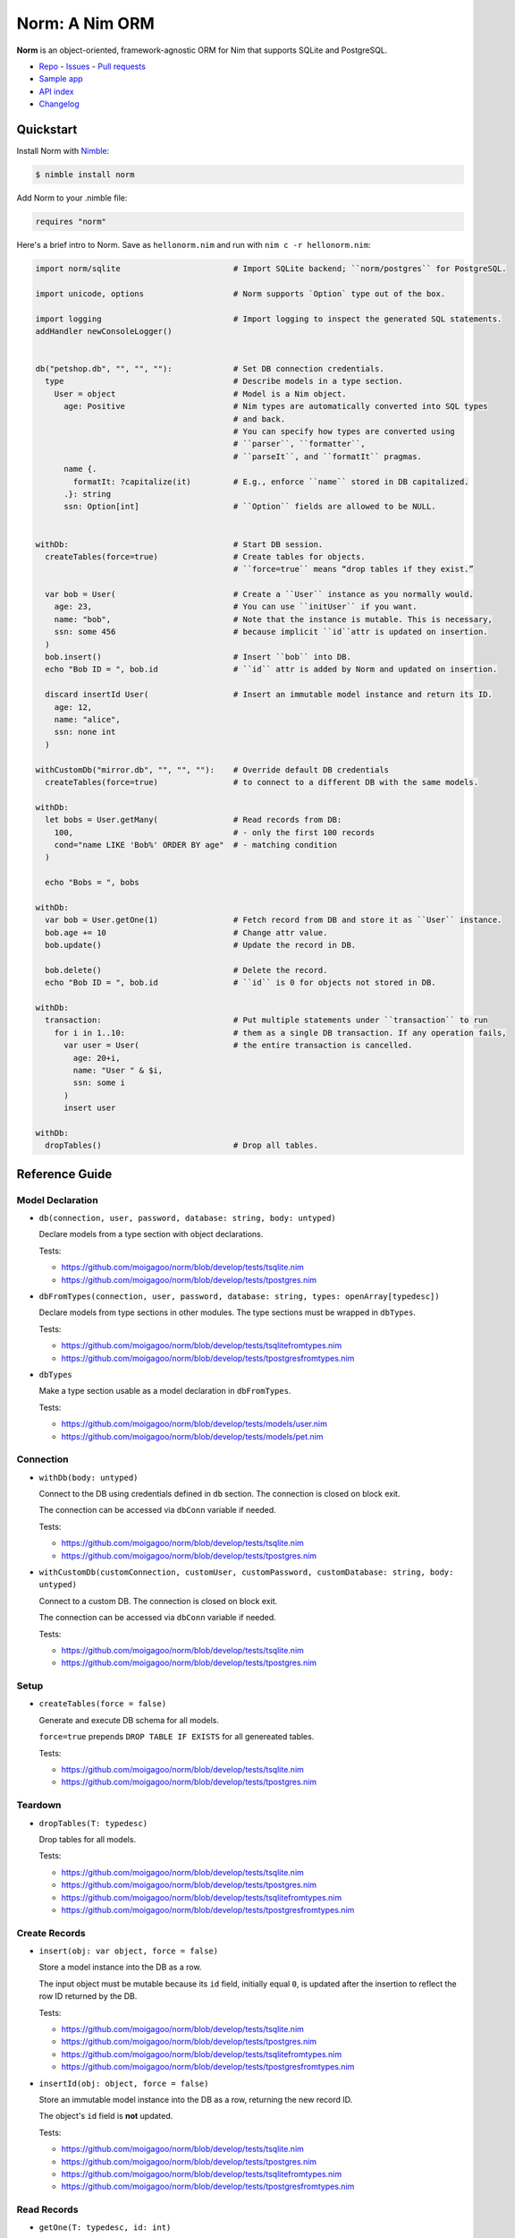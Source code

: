 ***************
Norm: A Nim ORM
***************

.. image:: https://travis-ci.com/moigagoo/norm.svg?branch=develop
    :alt: Build Status
    :target: https://travis-ci.com/moigagoo/norm

.. image:: https://raw.githubusercontent.com/yglukhov/nimble-tag/master/nimble.png
    :alt: Nimble
    :target: https://nimble.directory/pkg/norm


**Norm** is an object-oriented, framework-agnostic ORM for Nim that supports SQLite and PostgreSQL.

-   `Repo <https://github.com/moigagoo/norm>`__
    -   `Issues <https://github.com/moigagoo/norm/issues>`__
    -   `Pull requests <https://github.com/moigagoo/norm/pulls>`__
-   `Sample app <https://github.com/moigagoo/norm-sample-webapp>`__
-   `API index <theindex.html>`__
-   `Changelog <https://github.com/moigagoo/norm/blob/develop/changelog.rst>`__


Quickstart
==========

Install Norm with `Nimble <https://github.com/nim-lang/nimble>`_:

.. code-block::

    $ nimble install norm

Add Norm to your .nimble file:

.. code-block:: nim

    requires "norm"

Here's a brief intro to Norm. Save as ``hellonorm.nim`` and run with ``nim c -r hellonorm.nim``:

.. code-block:: nim

    import norm/sqlite                        # Import SQLite backend; ``norm/postgres`` for PostgreSQL.

    import unicode, options                   # Norm supports `Option` type out of the box.

    import logging                            # Import logging to inspect the generated SQL statements.
    addHandler newConsoleLogger()


    db("petshop.db", "", "", ""):             # Set DB connection credentials.
      type                                    # Describe models in a type section.
        User = object                         # Model is a Nim object.
          age: Positive                       # Nim types are automatically converted into SQL types
                                              # and back.
                                              # You can specify how types are converted using
                                              # ``parser``, ``formatter``,
                                              # ``parseIt``, and ``formatIt`` pragmas.
          name {.
            formatIt: ?capitalize(it)         # E.g., enforce ``name`` stored in DB capitalized.
          .}: string
          ssn: Option[int]                    # ``Option`` fields are allowed to be NULL.


    withDb:                                   # Start DB session.
      createTables(force=true)                # Create tables for objects.
                                              # ``force=true`` means “drop tables if they exist.”

      var bob = User(                         # Create a ``User`` instance as you normally would.
        age: 23,                              # You can use ``initUser`` if you want.
        name: "bob",                          # Note that the instance is mutable. This is necessary,
        ssn: some 456                         # because implicit ``id``attr is updated on insertion.
      )
      bob.insert()                            # Insert ``bob`` into DB.
      echo "Bob ID = ", bob.id                # ``id`` attr is added by Norm and updated on insertion.

      discard insertId User(                  # Insert an immutable model instance and return its ID.
        age: 12,
        name: "alice",
        ssn: none int
      )

    withCustomDb("mirror.db", "", "", ""):    # Override default DB credentials
      createTables(force=true)                # to connect to a different DB with the same models.

    withDb:
      let bobs = User.getMany(                # Read records from DB:
        100,                                  # - only the first 100 records
        cond="name LIKE 'Bob%' ORDER BY age"  # - matching condition
      )

      echo "Bobs = ", bobs

    withDb:
      var bob = User.getOne(1)                # Fetch record from DB and store it as ``User`` instance.
      bob.age += 10                           # Change attr value.
      bob.update()                            # Update the record in DB.

      bob.delete()                            # Delete the record.
      echo "Bob ID = ", bob.id                # ``id`` is 0 for objects not stored in DB.

    withDb:
      transaction:                            # Put multiple statements under ``transaction`` to run
        for i in 1..10:                       # them as a single DB transaction. If any operation fails,
          var user = User(                    # the entire transaction is cancelled.
            age: 20+i,
            name: "User " & $i,
            ssn: some i
          )
          insert user

    withDb:
      dropTables()                            # Drop all tables.


Reference Guide
===============

Model Declaration
-----------------

-   ``db(connection, user, password, database: string, body: untyped)``

    Declare models from a type section with object declarations.

    Tests:

    -   https://github.com/moigagoo/norm/blob/develop/tests/tsqlite.nim
    -   https://github.com/moigagoo/norm/blob/develop/tests/tpostgres.nim

-   ``dbFromTypes(connection, user, password, database: string, types: openArray[typedesc])``

    Declare models from type sections in other modules. The type sections must be wrapped in ``dbTypes``.

    Tests:

    -   https://github.com/moigagoo/norm/blob/develop/tests/tsqlitefromtypes.nim
    -   https://github.com/moigagoo/norm/blob/develop/tests/tpostgresfromtypes.nim

-   ``dbTypes``

    Make a type section usable as a model declaration in ``dbFromTypes``.

    Tests:

    -   https://github.com/moigagoo/norm/blob/develop/tests/models/user.nim
    -   https://github.com/moigagoo/norm/blob/develop/tests/models/pet.nim


Connection
----------

-   ``withDb(body: untyped)``

    Connect to the DB using credentials defined in ``db`` section. The connection is closed on block exit.

    The connection can be accessed via ``dbConn`` variable if needed.

    Tests:

    -   https://github.com/moigagoo/norm/blob/develop/tests/tsqlite.nim
    -   https://github.com/moigagoo/norm/blob/develop/tests/tpostgres.nim

-   ``withCustomDb(customConnection, customUser, customPassword, customDatabase: string, body: untyped)``

    Connect to a custom DB. The connection is closed on block exit.

    The connection can be accessed via ``dbConn`` variable if needed.

    Tests:

    -   https://github.com/moigagoo/norm/blob/develop/tests/tsqlite.nim
    -   https://github.com/moigagoo/norm/blob/develop/tests/tpostgres.nim


Setup
-----

-   ``createTables(force = false)``

    Generate and execute DB schema for all models.

    ``force=true`` prepends ``DROP TABLE IF EXISTS`` for all genereated tables.

    Tests:

    -   https://github.com/moigagoo/norm/blob/develop/tests/tsqlite.nim
    -   https://github.com/moigagoo/norm/blob/develop/tests/tpostgres.nim


Teardown
--------

-   ``dropTables(T: typedesc)``

    Drop tables for all models.

    Tests:

    -   https://github.com/moigagoo/norm/blob/develop/tests/tsqlite.nim
    -   https://github.com/moigagoo/norm/blob/develop/tests/tpostgres.nim
    -   https://github.com/moigagoo/norm/blob/develop/tests/tsqlitefromtypes.nim
    -   https://github.com/moigagoo/norm/blob/develop/tests/tpostgresfromtypes.nim



Create Records
--------------

-   ``insert(obj: var object, force = false)``

    Store a model instance into the DB as a row.

    The input object must be mutable because its ``id`` field, initially equal ``0``, is updated after the insertion to reflect the row ID returned by the DB.

    Tests:

    -   https://github.com/moigagoo/norm/blob/develop/tests/tsqlite.nim
    -   https://github.com/moigagoo/norm/blob/develop/tests/tpostgres.nim
    -   https://github.com/moigagoo/norm/blob/develop/tests/tsqlitefromtypes.nim
    -   https://github.com/moigagoo/norm/blob/develop/tests/tpostgresfromtypes.nim

-   ``insertId(obj: object, force = false)``

    Store an immutable model instance into the DB as a row, returning the new record ID.

    The object's ``id`` field is **not** updated.

    Tests:

    -   https://github.com/moigagoo/norm/blob/develop/tests/tsqlite.nim
    -   https://github.com/moigagoo/norm/blob/develop/tests/tpostgres.nim
    -   https://github.com/moigagoo/norm/blob/develop/tests/tsqlitefromtypes.nim
    -   https://github.com/moigagoo/norm/blob/develop/tests/tpostgresfromtypes.nim



Read Records
------------

-   ``getOne(T: typedesc, id: int)``

    Fetch one row by ID and store it into a new model instance.

    Tests:

    -   https://github.com/moigagoo/norm/blob/develop/tests/tsqlite.nim
    -   https://github.com/moigagoo/norm/blob/develop/tests/tpostgres.nim


-   ``getOne(obj: var object, id: int)``

    Fetch one row by ID and store it into as existing instance.

    Tests:

    -   https://github.com/moigagoo/norm/blob/develop/tests/tsqlite.nim
    -   https://github.com/moigagoo/norm/blob/develop/tests/tpostgres.nim

-   ``getOne(T: typedesc, cond: string, params: varargs[DbValue, dbValue])``

    Fetch the first row that matches the given condition. Store into a new instance.

    Tests:

    -   https://github.com/moigagoo/norm/blob/develop/tests/tsqlite.nim
    -   https://github.com/moigagoo/norm/blob/develop/tests/tpostgres.nim

-   ``getOne(obj: var object, cond: string, params: varargs[DbValue, dbValue])``

    Fetch the first row that matches the given condition. Store into an existing instance.

    Tests:

    -   https://github.com/moigagoo/norm/blob/develop/tests/tsqlite.nim
    -   https://github.com/moigagoo/norm/blob/develop/tests/tpostgres.nim

-   ``getMany(T: typedesc, limit: int, offset = 0, cond = trueCond, params: varargs[DbValue, dbValue])``

    Fetch at most ``limit`` rows from the DB that math the given condition with the given params. The result is stored into a new sequence of model instances.

    Tests:

    -   https://github.com/moigagoo/norm/blob/develop/tests/tsqlite.nim
    -   https://github.com/moigagoo/norm/blob/develop/tests/tpostgres.nim

-   ``getMany(objs: var seq[object], limit: int, offset = 0, cond = trueCond, params: varargs[DbValue, dbValue])``

    Fetch at most ``limit`` rows from the DB that math the given condition with the given params. The result is stored into an existing sequence of model instances.

    Tests:

    -   https://github.com/moigagoo/norm/blob/develop/tests/tsqlite.nim
    -   https://github.com/moigagoo/norm/blob/develop/tests/tpostgres.nim

-   ``getAll(T: typedesc, cond = trueCond, params: varargs[DbValue, dbValue])``

    Get all rows from a table that match the given condition.

    **Warning:** This is a dangerous operation because you're fetching an unknown number of rows, which could be millions. Consider using ``getMany`` instead.

    Tests:

    -   https://github.com/moigagoo/norm/blob/develop/tests/tsqlite.nim
    -   https://github.com/moigagoo/norm/blob/develop/tests/tpostgres.nim


Update Records
--------------

-   ``update(obj: object, force = false)``

    Update a record in the DB with the current field values of a model instance.

    Tests:

    -   https://github.com/moigagoo/norm/blob/develop/tests/tsqlite.nim
    -   https://github.com/moigagoo/norm/blob/develop/tests/tpostgres.nim


Delete Records
--------------

-   ``delete(obj: var object)``

    Delete a record from the DB by ID from a model instance. The instance's ``id`` fields is set to ``0``.

    Tests:

    -   https://github.com/moigagoo/norm/blob/develop/tests/tsqlite.nim
    -   https://github.com/moigagoo/norm/blob/develop/tests/tpostgres.nim


Transactions
------------

-   ``transaction(transactionBody: untyped)``

    Wrap statements in a ``transaction`` block to run them as a single DB transaction: if any statements fails, the entire transaction is cancelled.

    Tests:

    -   https://github.com/moigagoo/norm/blob/develop/tests/tsqlitemigrate.nim
    -   https://github.com/moigagoo/norm/blob/develop/tests/tpostgresmigrate.nim

-   ``rollback``

    Raise ``RollbackError`` that is catched inside a ``transaction`` block and cancels the transaction.

    Tests:

    -   https://github.com/moigagoo/norm/blob/develop/tests/tsqlitemigrate.nim
    -   https://github.com/moigagoo/norm/blob/develop/tests/tpostgresmigrate.nim


Migrations
----------

**Note:** Although Norm provides the means to write and apply migrations manually, the plan is to develop a tool to generate migrations from model diffs and apply them with the option to rollback.

-   ``createTable(T: typedesc, force = false)``

    Generate and execute an SQL table schema from a type definition. Column schemas are generated from Nim object field definitions. Basic types are mapped automatically. For custom types, *parser* and *formatter* must be provided.

    Use to update the DB schema after adding new models.

    ``force=true`` prepends `DROP TABLE IF EXISTS` to the generated query.

    Tests:

    -   https://github.com/moigagoo/norm/blob/develop/tests/tsqlitemigrate.nim
    -   https://github.com/moigagoo/norm/blob/develop/tests/tpostgresmigrate.nim

-   ``addColumn(field: typedesc)``

    Generate and execute an SQL query to add a column to an existing table.

    Use to create columns after adding new fields to existing models.

    ``field`` should point to the model field for which the column is to be created, e.g. ``Pet.age``.

    Tests:

    -   https://github.com/moigagoo/norm/blob/develop/tests/tsqlitemigrate.nim
    -   https://github.com/moigagoo/norm/blob/develop/tests/tpostgresmigrate.nim

-   ``dropColumns(T: typedesc, cols: openArray[string])``

    PostgreSQL only. Drop all columns of a table.

    Tests:

    -   https://github.com/moigagoo/norm/blob/develop/tests/tpostgresmigrate.nim

-   ``dropUnusedColumns(T: typedesc)``

    Recreate the table from a model, losing unmatching columns in the process. This involves creating a temporary table and copying the data there, then dropping the original table and renaming the temporary one to the original one's name.

    Use to clean up DB after removing a field from a model.

    Tests:

    -   https://github.com/moigagoo/norm/blob/develop/tests/tsqlitemigrate.nim
    -   https://github.com/moigagoo/norm/blob/develop/tests/tpostgresmigrate.nim

-   ``renameColumnFrom(field: typedesc, oldName: string)``.

    Rename a DB column to match the model field. Provide ``oldName`` to tell Norm which column you are renaming. This has to be done manually since there's no way to guess the programmer's intetion when they rename a model field: is it to rename the underlying DB column or to remove the old column and create a new one instead?

    Use this proc to rename a column. To replace a column, use `addColumn` with conjunction with ``dropUnusedColumns``.

    Tests:

    -   https://github.com/moigagoo/norm/blob/develop/tests/tsqlitemigrate.nim
    -   https://github.com/moigagoo/norm/blob/develop/tests/tsqlitemigrate.nim
    -   https://github.com/moigagoo/norm/blob/develop/tests/tpostgresmigrate.nim
    -   https://github.com/moigagoo/norm/blob/develop/tests/tpostgresmigrate.nim

-   ``renameTableFrom(T: typedesc, oldName: string)``

    Rename a DB table to match the model name. The old table name must be provided explicitly because when the DB table name for a model changes, there's no way to guess which existing table used to match this model.

    Use after renaming a model or changing its ``dbTable`` pragma value.

    Tests:

    -   https://github.com/moigagoo/norm/blob/develop/tests/tsqlitemigrate.nim
    -   https://github.com/moigagoo/norm/blob/develop/tests/tpostgresmigrate.nim


-   ``dropTable(T: typedesc)``

    Drop table associated with a model.

    Use after removing a model.

    Tests:

    -   https://github.com/moigagoo/norm/blob/develop/tests/tsqlite.nim
    -   https://github.com/moigagoo/norm/blob/develop/tests/tpostgres.nim


Contributing
============

Any contributions are welcome: pull requests, code reviews, documentation improvements, bug reports, and feature requests.

-   See the [issues on GitHub](http://github.com/moigagoo/norm/issues).

-   Run the tests before and after you change the code.

    The recommended way to run the tests is via [Docker](https://www.docker.com/) and [Docker Compose](https://docs.docker.com/compose/):

    .. code-block::

        $ docker-compose run --rm tests                     # run all test suites
        $ docker-compose run --rm test tests/tpostgres.nim  # run a single test suite

    If you don't mind running two PostgreSQL servers on `postgres_1` and `postgres_2`, feel free to run the test suites natively:

    .. code-block::

        $ nimble test

    Note that you only need the PostgreSQL servers to run the PostgreSQL backend tests, so:

    .. code-block::

        $ nim c -r tests/tsqlite.nim    # doesn't require PostgreSQL servers, but requires SQLite
        $ nim c -r tests/tobjutils.nim  # doesn't require anything at all

-   Use camelCase instead of snake_case.

-   New procs must have a documentation comment. If you modify an existing proc, update the comment.

-   Apart from the code that implements a feature or fixes a bug, PRs are required to ship necessary tests and a changelog updates.


❤ Contributors ❤
------------------

Norm would not be where it is today without the efforts of these fine folks: `https://github.com/moigagoo/norm/graphs/contributors <https://github.com/moigagoo/norm/graphs/contributors>`_
